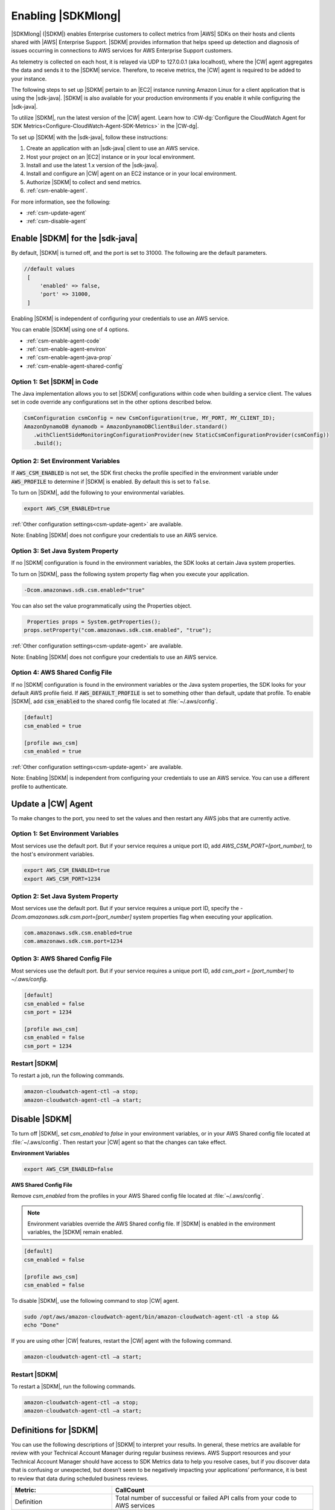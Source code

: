 .. Copyright 2010-2019 Amazon.com, Inc. or its affiliates. All Rights Reserved.

   This work is licensed under a Creative Commons Attribution-NonCommercial-ShareAlike 4.0
   International License (the "License"). You may not use this file except in compliance with the
   License. A copy of the License is located at http://creativecommons.org/licenses/by-nc-sa/4.0/.

   This file is distributed on an "AS IS" BASIS, WITHOUT WARRANTIES OR CONDITIONS OF ANY KIND,
   either express or implied. See the License for the specific language governing permissions and
   limitations under the License.

.. |language| replace:: Java
.. |sdk| replace:: |sdk-java|

####################
Enabling |SDKMlong|
####################

|SDKMlong| (|SDKM|\) enables Enterprise customers to collect metrics from |AWS| SDKs on their hosts and clients shared with
|AWS| Enterprise Support. |SDKM| provides information that helps speed up detection and diagnosis of issues occurring in connections
to AWS services for AWS Enterprise Support customers.

As telemetry is collected on each host, it is relayed via UDP to 127.0.0.1 (aka localhost), where the |CW| agent aggregates the data and sends it
to the |SDKM| service. Therefore, to receive metrics, the |CW| agent is required to be added to your instance.

The following steps to set up |SDKM| pertain to an |EC2| instance running Amazon Linux for a client application that is using the |sdk|.
|SDKM| is also available for your production environments if you enable it while configuring the |sdk|.

To utilize |SDKM|, run the latest version of the |CW| agent. Learn how to
:CW-dg:`Configure the CloudWatch Agent for SDK Metrics<Configure-CloudWatch-Agent-SDK-Metrics>` in the |CW-dg|.

To set up |SDKM| with the |sdk|, follow these instructions:

#. Create an application with an |sdk| client to use an AWS service.
#. Host your project on an |EC2| instance or in your local environment.
#. Install and use the latest 1.x version of the |sdk|.
#. Install and configure an |CW| agent on an EC2 instance or in your local environment.
#. Authorize |SDKM| to collect and send metrics.
#. :ref:`csm-enable-agent`.

For more information, see the following:

* :ref:`csm-update-agent`
* :ref:`csm-disable-agent`


.. _csm-enable-agent:

Enable |SDKM| for the |sdk|
===========================

By default, |SDKM| is turned off, and the port is set to 31000. The following are the default parameters.

.. code-block:: ini

    //default values
     [
         'enabled' => false,
         'port' => 31000,
     ]

Enabling |SDKM| is independent of configuring your credentials to use an AWS service.

You can enable |SDKM| using one of 4 options.

* :ref:`csm-enable-agent-code`
* :ref:`csm-enable-agent-environ`
* :ref:`csm-enable-agent-java-prop`
* :ref:`csm-enable-agent-shared-config`

.. _csm-enable-agent-code:

Option 1: Set |SDKM| in Code
----------------------------

The |language| implementation allows you to set |SDKM| configurations within code when building
a service client.
The values set in code override any configurations set in the other options described below.

.. code-block:: java

   CsmConfiguration csmConfig = new CsmConfiguration(true, MY_PORT, MY_CLIENT_ID);
   AmazonDynamoDB dynamodb = AmazonDynamoDBClientBuilder.standard()
      .withClientSideMonitoringConfigurationProvider(new StaticCsmConfigurationProvider(csmConfig))
      .build();

.. _csm-enable-agent-environ:

Option 2: Set Environment Variables
-----------------------------------

If :code:`AWS_CSM_ENABLED` is not set, the SDK first checks the profile specified in
the environment variable under :code:`AWS_PROFILE` to determine if |SDKM| is enabled.
By default this is set to ``false``.

To turn on |SDKM|, add the following to your environmental variables.

.. code-block:: ini

    export AWS_CSM_ENABLED=true

:ref:`Other configuration settings<csm-update-agent>` are available.

Note: Enabling |SDKM| does not configure your credentials to use an AWS service.

.. _csm-enable-agent-java-prop:

Option 3: Set Java System Property
----------------------------------

If no |SDKM| configuration is found in the environment variables,
the SDK looks at certain Java system properties.

To turn on |SDKM|, pass the following system property flag when you execute your application.

.. code-block:: ini

    -Dcom.amazonaws.sdk.csm.enabled="true"

You can also set the value programmatically using the Properties object.

.. code-block:: java

   Properties props = System.getProperties();
  props.setProperty("com.amazonaws.sdk.csm.enabled", "true");

:ref:`Other configuration settings<csm-update-agent>` are available.

Note: Enabling |SDKM| does not configure your credentials to use an AWS service.

.. _csm-enable-agent-shared-config:

Option 4: AWS Shared Config File
--------------------------------

If no |SDKM| configuration is found in the environment variables or the Java system properties,
the SDK looks for your default AWS profile field. If :code:`AWS_DEFAULT_PROFILE` is set to
something other than default, update that profile.
To enable |SDKM|, add :code:`csm_enabled` to the shared config file located at :file:`~/.aws/config`.

.. code-block:: ini

    [default]
    csm_enabled = true

    [profile aws_csm]
    csm_enabled = true

:ref:`Other configuration settings<csm-update-agent>` are available.

Note: Enabling |SDKM| is independent from configuring your credentials to use an AWS service. You can use a different profile to authenticate.

.. _csm-update-agent:

Update a |CW| Agent
===================

To make changes to the port, you need to set the values and then restart any AWS jobs that are currently active.

Option 1: Set Environment Variables
-----------------------------------

Most services use
the default port. But if your service requires a unique port ID, add `AWS_CSM_PORT=[port_number]`, to the host's environment variables.

.. code-block:: shell

    export AWS_CSM_ENABLED=true
    export AWS_CSM_PORT=1234

Option 2: Set Java System Property
-----------------------------------

Most services use the default port.
But if your service requires a unique port ID, specify the `-Dcom.amazonaws.sdk.csm.port=[port_number]`
system properties flag when executing your application.

.. code-block:: ini

    com.amazonaws.sdk.csm.enabled=true
    com.amazonaws.sdk.csm.port=1234

Option 3: AWS Shared Config File
-----------------------------------

Most services use the default port. But if your service requires a
unique port ID, add `csm_port = [port_number]` to `~/.aws/config`.

.. code-block:: ini

    [default]
    csm_enabled = false
    csm_port = 1234

    [profile aws_csm]
    csm_enabled = false
    csm_port = 1234

Restart |SDKM|
--------------

To restart a job, run the following commands.

.. code-block:: shell

    amazon-cloudwatch-agent-ctl –a stop;
    amazon-cloudwatch-agent-ctl –a start;


.. _csm-disable-agent:

Disable |SDKM|
==============

To turn off |SDKM|, set `csm_enabled` to `false` in your environment variables, or in your AWS Shared config file located at :file:`~/.aws/config`.
Then restart your |CW| agent so that the changes can take effect.

**Environment Variables**

.. code-block:: shell

    export AWS_CSM_ENABLED=false


**AWS Shared Config File**

Remove `csm_enabled` from the profiles in your AWS Shared config file located at :file:`~/.aws/config`.

.. note:: Environment variables override the AWS Shared config file. If |SDKM| is enabled in the environment variables, the |SDKM| remain enabled.

.. code-block:: ini

    [default]
    csm_enabled = false

    [profile aws_csm]
    csm_enabled = false

To disable |SDKM|, use the following command to stop |CW| agent.

.. code-block:: shell

    sudo /opt/aws/amazon-cloudwatch-agent/bin/amazon-cloudwatch-agent-ctl -a stop &&
    echo "Done"

If you are using other |CW| features, restart the |CW| agent with the following command.

.. code-block:: shell

    amazon-cloudwatch-agent-ctl –a start;


Restart |SDKM|
--------------

To restart a |SDKM|, run the following commands.

.. code-block:: shell

    amazon-cloudwatch-agent-ctl –a stop;
    amazon-cloudwatch-agent-ctl –a start;


Definitions for |SDKM|
======================

You can use the following descriptions of |SDKM| to interpret your results. In general, these metrics are available for review
with your Technical Account Manager during regular business reviews. AWS Support resources and your Technical Account Manager
should have access to SDK Metrics data to help you resolve cases, but if you discover data that is confusing or unexpected, but
doesn’t seem to be negatively impacting your applications’ performance, it is best to review that data during scheduled
business reviews.

.. list-table::
   :widths: 1 2
   :header-rows: 1

   * - Metric:
     - CallCount

   * - Definition
     - Total number of successful or failed API calls from your code to AWS services

   * - How to use it
     - Use it as a baseline to correlate with other metrics like errors or throttling.


.. list-table::
   :widths: 1 2
   :header-rows: 1

   * - Metric:
     - ClientErrorCount

   * - Definition
     - Number of API calls that fail with client errors (4xx HTTP response codes). *Examples: Throttling, Access denied, S3 bucket does not exist, and Invalid parameter value.*

   * - How to use it
     - Except in certain cases related to throttling (ex. when throttling occurs due to a limit that needs to be increased) this metric can indicate something in your application that needs to be fixed.


.. list-table::
   :widths: 1 2
   :header-rows: 1

   * - Metric:
     - ConnectionErrorCount

   * - Definition
     - Number of API calls that fail because of errors connecting to the service. These can be caused by network issues between the customer application and AWS services including load balancers, DNS failures, transit providers. In some cases, AWS issues may result in this error.

   * - How to use it
     - Use this metric to determine whether issues are specific to your application or are caused by your infrastructure and/or network. High ConnectionErrorCount could also indicate short timeout values for API calls.


.. list-table::
   :widths: 1 2
   :header-rows: 1

   * - Metric:
     - ThrottleCount

   * - Definition
     - Number of API calls that fail due to throttling by AWS services.

   * - How to use it
     - Use this metric to assess if your application has reached throttle limits, as well as to determine the cause of retries and application latency. Consider distributing calls over a window instead of batching your calls.


.. list-table::
   :widths: 1 2
   :header-rows: 1

   * - Metric:
     - ServerErrorCount

   * - Definition
     - Number of API calls that fail due to server errors (5xx HTTP response codes) from AWS Services. These are typically caused by AWS services.

   * - How to use it
     - Determine cause of SDK retries or latency. This metric will not always indicate that AWS services are at fault, as some AWS teams classify latency as an HTTP 503 response.

.. list-table::
   :widths: 1 2
   :header-rows: 1

   * - Metric:
     - EndToEndLatency

   * - Definition
     - Total time for your application to make a call using the AWS SDK, inclusive of retries. In other words, regardless of whether it is successful after several attempts, or as soon as a call fails due to an unretriable error.

   * - How to use it
     - Determine how AWS API calls contribute to your application’s overall latency. Higher than expected latency may be caused by issues with network, firewall, or other configuration settings, or by latency that occurs as a result of SDK retries.
